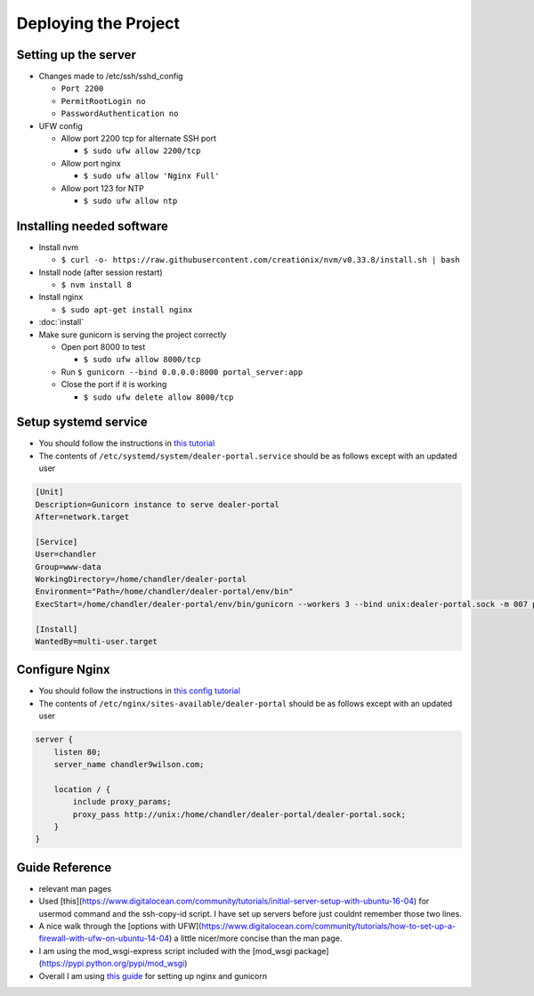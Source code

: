 Deploying the Project
=====================

Setting up the server
---------------------

* Changes made to /etc/ssh/sshd_config

  * ``Port 2200``
  * ``PermitRootLogin no``
  * ``PasswordAuthentication no``

* UFW config

  * Allow port 2200 tcp for alternate SSH port

    * ``$ sudo ufw allow 2200/tcp``
  * Allow port nginx

    * ``$ sudo ufw allow 'Nginx Full'``
  * Allow port 123 for NTP

    * ``$ sudo ufw allow ntp``

Installing needed software
--------------------------

* Install nvm

  * ``$ curl -o- https://raw.githubusercontent.com/creationix/nvm/v0.33.8/install.sh | bash``
* Install node (after session restart)

  * ``$ nvm install 8``
* Install nginx

  * ``$ sudo apt-get install nginx``
* :doc:`install`
* Make sure gunicorn is serving the project correctly

  * Open port 8000 to test

    * ``$ sudo ufw allow 8000/tcp``
  * Run ``$ gunicorn --bind 0.0.0.0:8000 portal_server:app``
  * Close the port if it is working

    * ``$ sudo ufw delete allow 8000/tcp``


Setup systemd service
---------------------

* You should follow the instructions in `this tutorial`_
* The contents of ``/etc/systemd/system/dealer-portal.service`` should be as follows except with an updated user

.. code-block:: guess

    [Unit]
    Description=Gunicorn instance to serve dealer-portal
    After=network.target

    [Service]
    User=chandler
    Group=www-data
    WorkingDirectory=/home/chandler/dealer-portal
    Environment="Path=/home/chandler/dealer-portal/env/bin"
    ExecStart=/home/chandler/dealer-portal/env/bin/gunicorn --workers 3 --bind unix:dealer-portal.sock -m 007 portal_server:app

    [Install]
    WantedBy=multi-user.target


.. _`this tutorial`: https://www.digitalocean.com/community/tutorials/how-to-serve-flask-applications-with-gunicorn-and-nginx-on-ubuntu-16-04#create-a-systemd-unit-file

Configure Nginx
---------------

* You should follow the instructions in `this config tutorial`_
* The contents of ``/etc/nginx/sites-available/dealer-portal`` should be as follows except with an updated user

.. code-block:: guess

    server {
        listen 80;
        server_name chandler9wilson.com;

        location / {
            include proxy_params;
            proxy_pass http://unix:/home/chandler/dealer-portal/dealer-portal.sock;
        }
    }


.. _`this config tutorial`: https://www.digitalocean.com/community/tutorials/how-to-serve-flask-applications-with-gunicorn-and-nginx-on-ubuntu-16-04#configuring-nginx-to-proxy-requests


Guide Reference
---------------

* relevant man pages
* Used [this](https://www.digitalocean.com/community/tutorials/initial-server-setup-with-ubuntu-16-04) for usermod command and the ssh-copy-id script. I have set up servers before just couldnt remember those two lines.
* A nice walk through the [options with UFW](https://www.digitalocean.com/community/tutorials/how-to-set-up-a-firewall-with-ufw-on-ubuntu-14-04) a little nicer/more concise than the man page.
* I am using the mod_wsgi-express script included with the [mod_wsgi package](https://pypi.python.org/pypi/mod_wsgi)
* Overall I am using `this guide`_ for setting up nginx and gunicorn

.. _`this guide`: https://www.digitalocean.com/community/tutorials/how-to-serve-flask-applications-with-gunicorn-and-nginx-on-ubuntu-16-04